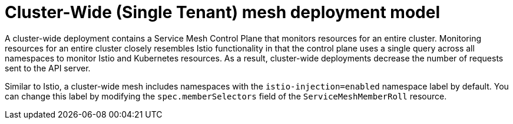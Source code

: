 // Module included in the following assemblies:
// * service_mesh/v2x/ossm-deployment-models.adoc

:_mod-docs-content-type: CONCEPT
[id="ossm-deploy-cluster-wide-mesh_{context}"]
= Cluster-Wide (Single Tenant) mesh deployment model

A cluster-wide deployment contains a Service Mesh Control Plane that monitors resources for an entire cluster. Monitoring resources for an entire cluster closely resembles Istio functionality in that the control plane uses a single query across all namespaces to monitor Istio and Kubernetes resources. As a result, cluster-wide deployments decrease the number of requests sent to the API server.

Similar to Istio, a cluster-wide mesh includes namespaces with the `istio-injection=enabled` namespace label by default. You can change this label by modifying the `spec.memberSelectors` field of the `ServiceMeshMemberRoll` resource.
